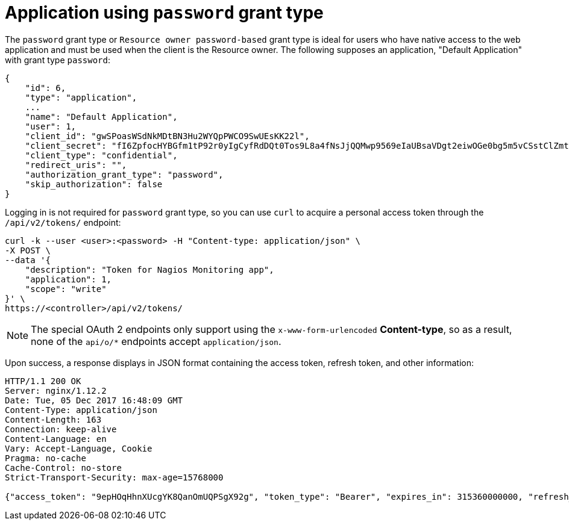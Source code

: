 [id="ref-controller-password-grant-type"]

= Application using `password` grant type

The `password` grant type or `Resource owner password-based` grant type is ideal for users who have native access to the web application and must be used when the client is the Resource owner. The following supposes an
application, "Default Application" with grant type `password`:

[literal, options="nowrap" subs="+attributes"]
----
{
    "id": 6,
    "type": "application",
    ...
    "name": "Default Application",
    "user": 1,
    "client_id": "gwSPoasWSdNkMDtBN3Hu2WYQpPWCO9SwUEsKK22l",
    "client_secret": "fI6ZpfocHYBGfm1tP92r0yIgCyfRdDQt0Tos9L8a4fNsJjQQMwp9569eIaUBsaVDgt2eiwOGe0bg5m5vCSstClZmtdy359RVx2rQK5YlIWyPlrolpt2LEpVeKXWaiybo",
    "client_type": "confidential",
    "redirect_uris": "",
    "authorization_grant_type": "password",
    "skip_authorization": false
}
----

Logging in is not required for `password` grant type, so you can use `curl` to acquire a personal access token through the
`/api/v2/tokens/` endpoint:

[literal, options="nowrap" subs="+attributes"]
----
curl -k --user <user>:<password> -H "Content-type: application/json" \
-X POST \
--data '{
    "description": "Token for Nagios Monitoring app",
    "application": 1,
    "scope": "write"
}' \
https://<controller>/api/v2/tokens/
----

[NOTE]
====
The special OAuth 2 endpoints only support using the `x-www-form-urlencoded` *Content-type*, so as a result, none of the
`api/o/*` endpoints accept `application/json`.
====

Upon success, a response displays in JSON format containing the access token, refresh token, and other information:

[literal, options="nowrap" subs="+attributes"]
----
HTTP/1.1 200 OK
Server: nginx/1.12.2
Date: Tue, 05 Dec 2017 16:48:09 GMT
Content-Type: application/json
Content-Length: 163
Connection: keep-alive
Content-Language: en
Vary: Accept-Language, Cookie
Pragma: no-cache
Cache-Control: no-store
Strict-Transport-Security: max-age=15768000

{"access_token": "9epHOqHhnXUcgYK8QanOmUQPSgX92g", "token_type": "Bearer", "expires_in": 315360000000, "refresh_token": "jMRX6QvzOTf046KHee3TU5mT3nyXsz", "scope": "read"}
----
